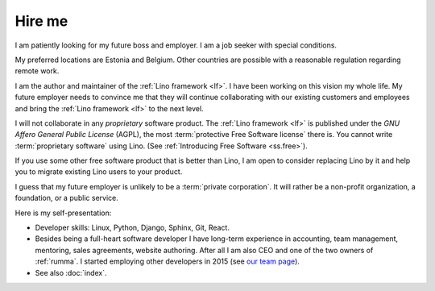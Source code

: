 =======
Hire me
=======

I am patiently looking for my future boss and employer.
I am a job seeker with special conditions.

My preferred locations are Estonia and Belgium.  Other countries are possible
with a reasonable regulation regarding remote work.

I am the author and maintainer of the :ref:`Lino framework <lf>`. I have been
working on this vision my whole life. My future employer needs to convince me
that they will continue collaborating with our existing customers and employees
and bring the :ref:`Lino framework <lf>` to the next level.

I will not collaborate in any *proprietary* software product.
The :ref:`Lino framework <lf>` is published under the *GNU Affero General Public
License* (AGPL), the most :term:`protective Free Software license` there is. You
cannot write :term:`proprietary software` using Lino.
(See :ref:`Introducing Free Software <ss.free>`).

If you use some other free software product that is better than Lino,
I am open to consider replacing Lino by it and help you to
migrate existing Lino users to your product.

I guess that my future employer is unlikely to be a :term:`private corporation`.
It will rather be a non-profit organization, a foundation, or a public service.


Here is my self-presentation:

- Developer skills: Linux, Python, Django, Sphinx, Git, React.

- Besides being a full-heart software developer I have long-term experience in
  accounting, team management, mentoring, sales agreements, website authoring.
  After all I am also CEO and one of the two owners of
  :ref:`rumma`. I started employing other developers in 2015 (see `our team page
  <https://www.saffre-rumma.net/team/>`__).

- See also :doc:`index`.
